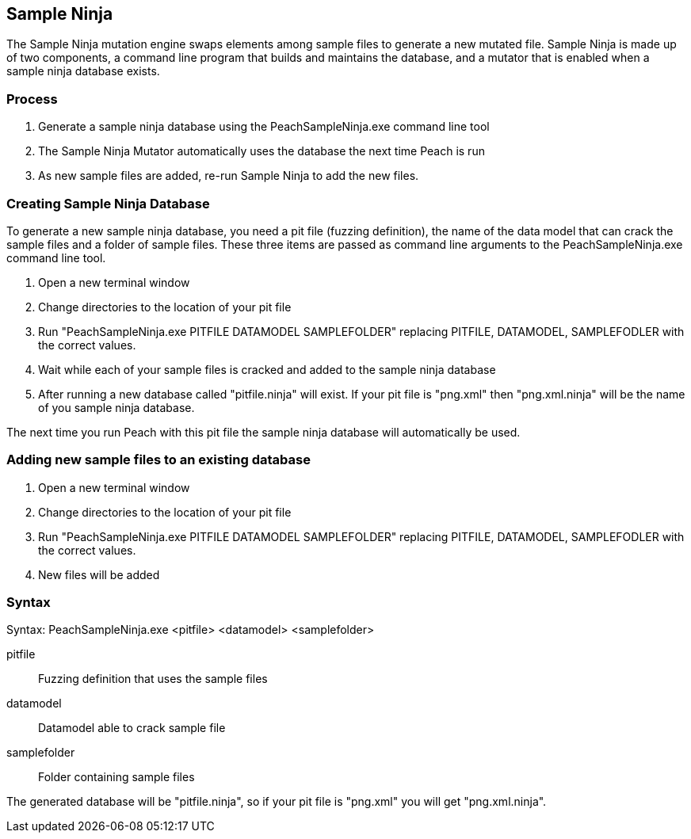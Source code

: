[[SampleNinja]]
== Sample Ninja

// 01/30/2014: Seth & Mike: Outlined
//  * Unit test please! - Peter
//  * Review current docs - Peter
//  * Target elements wrong
//  * Hint is wrong
//  * Expand description and how it works

The Sample Ninja mutation engine swaps elements among sample files to generate a new mutated file. Sample Ninja is made up of two components, a command line program that builds and maintains the database, and a mutator that is enabled when a sample ninja database exists.

=== Process

 . Generate a sample ninja database using the PeachSampleNinja.exe command line tool
 . The Sample Ninja Mutator automatically uses the database the next time Peach is run
 . As new sample files are added, re-run Sample Ninja to add the new files.

=== Creating Sample Ninja Database

To generate a new sample ninja database, you need a pit file (fuzzing definition), the name 
of the data model that can crack the sample files and a folder of sample files.  These three items
are passed as command line arguments to the PeachSampleNinja.exe command line tool.

 . Open a new terminal window
 . Change directories to the location of your pit file
 . Run "PeachSampleNinja.exe PITFILE DATAMODEL SAMPLEFOLDER" replacing PITFILE, DATAMODEL, SAMPLEFODLER
with the correct values.
 . Wait while each of your sample files is cracked and added to the sample ninja database
 . After running a new database called "pitfile.ninja" will exist.  If your pit file is "png.xml" then "png.xml.ninja"
will be the name of you sample ninja database.

The next time you run Peach with this pit file the sample ninja database will automatically be used.

=== Adding new sample files to an existing database

 . Open a new terminal window
 . Change directories to the location of your pit file
 . Run "PeachSampleNinja.exe PITFILE DATAMODEL SAMPLEFOLDER" replacing PITFILE, DATAMODEL, SAMPLEFODLER
with the correct values.
 . New files will be added

=== Syntax

Syntax: PeachSampleNinja.exe <pitfile> <datamodel> <samplefolder>

pitfile::
	Fuzzing definition that uses the sample files
datamodel::
	Datamodel able to crack sample file
samplefolder::
	Folder containing sample files

The generated database will be "pitfile.ninja", so if your pit file is "png.xml" you will get "png.xml.ninja".
